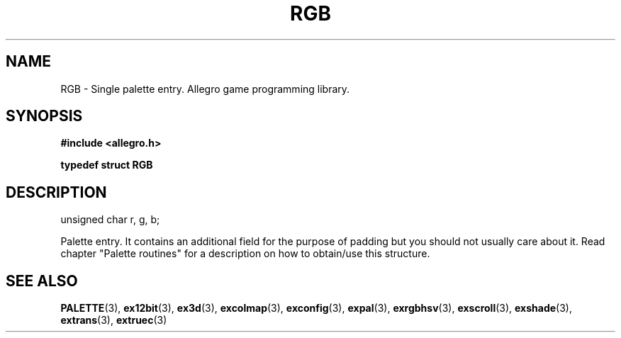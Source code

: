 .\" Generated by the Allegro makedoc utility
.TH RGB 3 "version 4.4.3" "Allegro" "Allegro manual"
.SH NAME
RGB \- Single palette entry. Allegro game programming library.\&
.SH SYNOPSIS
.B #include <allegro.h>

.sp
.B typedef struct RGB
.SH DESCRIPTION

.nf
   unsigned char r, g, b;
   
.fi
Palette entry. It contains an additional field for the purpose of padding
but you should not usually care about it. Read chapter "Palette routines"
for a description on how to obtain/use this structure.

.SH SEE ALSO
.BR PALETTE (3),
.BR ex12bit (3),
.BR ex3d (3),
.BR excolmap (3),
.BR exconfig (3),
.BR expal (3),
.BR exrgbhsv (3),
.BR exscroll (3),
.BR exshade (3),
.BR extrans (3),
.BR extruec (3)
